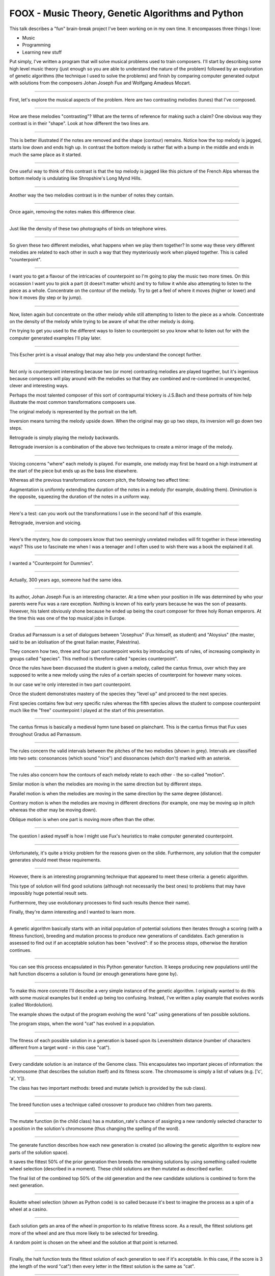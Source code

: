 FOOX - Music Theory, Genetic Algorithms and Python
==================================================

This talk describes a "fun" brain-break project I've been working on in my
own time. It encompasses three things I love:

* Music
* Programming
* Learning new stuff

Put simply, I've written a program that will solve musical problems used to
train composers. I'll start by describing some high level music theory (just
enough so you are able to understand the nature of the problem) followed by
an exploration of genetic algorithms (the technique I used to solve the
problems) and finish by comparing computer generated output with solutions
from the composers Johan Joseph Fux and Wolfgang Amadeus Mozart.

----

First, let's explore the musical aspects of the problem. Here are two
contrasting melodies (tunes) that I've composed.

----

How are these melodies "contrasting"? What are the terms of reference for
making such a claim? One obvious way they contrast is in their "shape". Look
at how different the two lines are.

----

This is better illustrated if the notes are removed and the shape (contour)
remains. Notice how the top melody is jagged, starts low down and ends high
up. In contrast the bottom melody is rather flat with a bump in the middle
and ends in much the same place as it started.

----

One useful way to think of this contrast is that the top melody is jagged like
this picture of the French Alps whereas the bottom melody is undulating like
Shropshire's Long Mynd Hills.

----

Another way the two melodies contrast is in the number of notes they contain.

----

Once again, removing the notes makes this difference clear.

----

Just like the density of these two photographs of birds on telephone wires.

----

So given these two different melodies, what happens when we play them
together? In some way these very different melodies are related to each other
in such a way that they mysteriously work when played together. This is
called "counterpoint".

----

I want you to get a flavour of the intricacies of counterpoint so I'm going to
play the music two more times. On this occassion I want you to pick a part (it
doesn't matter which) and try to follow it while also attempting to listen to
the piece as a whole. Concentrate on the contour of the melody. Try to get a
feel of where it moves (higher or lower) and how it moves (by step or by jump).

----

Now, listen again but concentrate on the other melody while still attempting to
listen to the piece as a whole. Concentrate on the density of the melody while
trying to be aware of what the other melody is doing.

I'm trying to get you used to the different ways to listen to counterpoint so
you know what to listen out for with the computer generated examples I'll play
later.

----

This Escher print is a visual analogy that may also help you understand the
concept further.

----

Not only is counterpoint interesting because two (or more) contrasting melodies
are played together, but it's ingenious because composers will play around
with the melodies so that they are combined and re-combined in unexpected,
clever and interesting ways.

Perhaps the most talented composer of this sort of contrapuntal trickery is
J.S.Bach and these portraits of him help illustrate the most common
transformations composers use.

The original melody is represented by the portrait on the left.

Inversion means turning the melody upside down. When the original may go up
two steps, its inversion will go down two steps.

Retrograde is simply playing the melody backwards.

Retrograde inversion is a combination of the above two techniques to create a
mirror image of the melody.

----

Voicing concerns "where" each melody is played. For example, one melody may
first be heard on a high instrument at the start of the piece but ends up as
the bass line elsewhere.

Whereas all the previous transformations concern pitch, the following two
affect time:

Augmentation is uniformly extending the duration of the notes in a melody (for
example, doubling them). Diminution is the opposite, squeezing the duration of
the notes in a uniform way.

----

Here's a test: can you work out the transformations I use in the second half
of this example.

Retrograde, inversion and voicing.

----

Here's the mystery, how do composers know that two seemingly unrelated
melodies will fit together in these interesting ways? This use to fascinate me
when I was a teenager and I often used to wish there was a book the
explained it all.

----

I wanted a "Counterpoint for Dummies".

----

Actually, 300 years ago, someone had the same idea.

----

Its author, Johan Joseph Fux is an interesting character. At a time when
your position in life was determined by who your parents were Fux was a rare
exception. Nothing is known of his early years because he was the son of
peasants. However, his talent obviously shone because he ended up being the
court composer for three holy Roman emperors. At the time this was one of the
top musical jobs in Europe.

----

Gradus ad Parnassum is a set of dialogues between "Josephus" (Fux himself, as
student) and "Aloysius" (the master, said to be an idolisation of the great
Italian master, Palestrina).

They concern how two, three and four part counterpoint works by introducing
sets of rules, of increasing complexity in groups called "species". This method
is therefore called "species counterpoint".

Once the rules have been discussed the student is given a melody, called the
cantus firmus, over which they are supposed to write a new melody using the
rules of a certain species of counterpoint for however many voices.

In our case we're only interested in two part counterpoint.

Once the student demonstrates mastery of the species they "level up" and
proceed to the next species.

First species contains few but very specific rules whereas the fifth species
allows the student to compose counterpoint much like the "free" counterpoint
I played at the start of this presentation.

----

The cantus firmus is basically a medieval hymn tune based on plainchant. This
is the cantus firmus that Fux uses throughout Gradus ad Parnassum.

----

The rules concern the valid intervals between the pitches of the two melodies
(shown in grey). Intervals are classified into two sets: consonances (which
sound "nice") and dissonances (which don't) marked with an asterisk.

----

The rules also concern how the contours of each melody relate to each other -
the so-called "motion".

Similar motion is when the melodies are moving in the same direction but by
different steps.

Parallel motion is when the melodies are moving in the same direction by the
same degree (distance).

Contrary motion is when the melodies are moving in different directions (for
example, one may be moving up in pitch whereas the other may be moving down).

Oblique motion is when one part is moving more often than the other.

----

The question I asked myself is how I might use Fux's heuristics to make
computer generated counterpoint.

----

Unfortunately, it's quite a tricky problem for the reasons given on the
slide. Furthermore, any solution that the computer generates should meet
these requirements.

----

However, there is an interesting programming technique that appeared to meet
these criteria: a genetic algorithm.

This type of solution will find good solutions (although not necessarily the
best ones) to problems that may have impossibly huge potential result sets.

Furthermore, they use evolutionary processes to find such results (hence their
name).

Finally, they're damn interesting and I wanted to learn more.

----

A genetic algorithm basically starts with an initial population of potential
solutions then iterates through a scoring (with a fitness function), breeding
and mutation process to produce new generations of candidates. Each generation
is assessed to find out if an acceptable solution has been "evolved": if so
the process stops, otherwise the iteration continues.

----

You can see this process encapsulated in this Python generator function. It
keeps producing new populations until the halt function discerns a solution
is found (or enough generations have gone by).

----

To make this more concrete I'll describe a very simple instance of the genetic
algorithm. I originally wanted to do this with some musical examples but it
ended up being too confusing. Instead, I've written a play example that
evolves words (called Wordolution).

The example shows the output of the program evolving the word "cat" using
generations of ten possible solutions.

The program stops, when the word "cat" has evolved in a population.

----

The fitness of each possible solution in a generation is based upon its
Levenshtein distance (number of characters different from a target word - in
this case "cat").

----

Every candidate solution is an instance of the Genome class. This encapsulates
two important pieces of information: the chromosome (that describes the
solution itself) and its fitness score. The chromosome is simply a list of
values (e.g. ['c', 'a', 't']).

The class has two important methods: breed and mutate (which is provided by
the sub class).

----

The breed function uses a technique called crossover to produce two children
from two parents.

----

The mutate function (in the child class) has a mutation_rate's chance of
assigning a new randomly selected character to a position in the solution's
chromosome (thus changing the spelling of the word).

----

The generate function describes how each new generation is created (so
allowing the genetic algorithm to explore new parts of the solution space).

It saves the fittest 50% of the prior generation then breeds the remaining
solutions by using something called roulette wheel selection (described in a
moment). These child solutions are then mutated as described earlier.

The final list of the combined top 50% of the old generation and the new
candidate solutions is combined to form the next generation.

----

Roulette wheel selection (shown as Python code) is so called because it's best
to imagine the process as a spin of a wheel at a casino.

----

Each solution gets an area of the wheel in proportion to its relative fitness
score. As a result, the fittest solutions get more of the wheel and are thus
more likely to be selected for breeding.

A random point is chosen on the wheel and the solution at that point is
returned.

----

Finally, the halt function tests the fittest solution of each generation to
see if it's acceptable. In this case, if the score is 3 (the length of the word
"cat") then every letter in the fittest solution is the same as "cat".

----

Foox works more or less in the same way but with the following differences:

The chromosome isn't a list of letters, rather, it is a list of numbers
representing pitches. This also means it's relatively easy to discover
intervals between notes.

----

The fitness functions for each species attempt to codify the heuristic rules.

The examples you see here ensure that, for first species counterpoint, the
solution starts and ends in the correct way.

----

Each species has a group of reward / punishment values that are used by the
fitness function to ensure the right sort of features evolve.

----

Simply run the foox command with arguments to define the species to use and
cantus firmus to set.

The result is a Lilypond file describing the musical result. Lilypond is a free
music typesetter which is then used to produce a PDF of the score and midi file
to listen to.

----

I mentioned that I wanted the solutions to fool most of the people most of the
time. This is where I find out if I've succeeded.

----

Since species counterpoint has been around for almost 300 years we have the
notebooks containing solutions for various famous composers: Mozart, Beethoven,
Brahms and Bruckner for example.

I'd like to see if you can tell the computer-generated solution from the
solution created by a human.

----

Species 1.

----

Species 2.

----

Species 3.

----

Unfortunately, this is as far as I've got. Fourth species counterpoint is
almost done, but fifth species is quite a way off.

----

In the end, it's been fun. Questions..!
